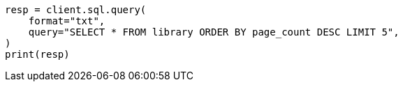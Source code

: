 // This file is autogenerated, DO NOT EDIT
// sql/apis/sql-search-api.asciidoc:17

[source, python]
----
resp = client.sql.query(
    format="txt",
    query="SELECT * FROM library ORDER BY page_count DESC LIMIT 5",
)
print(resp)
----

